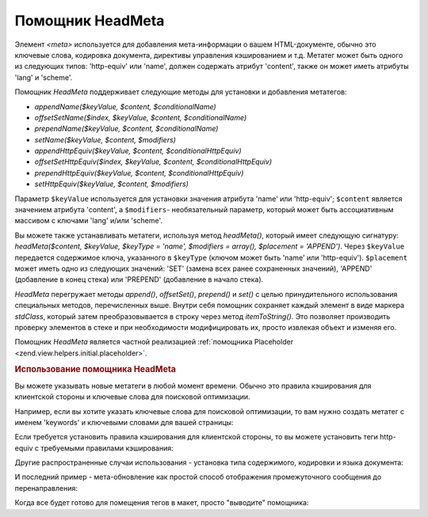 .. _zend.view.helpers.initial.headmeta:

Помощник HeadMeta
=================

Элемент *<meta>* используется для добавления мета-информации о
вашем HTML-документе, обычно это ключевые слова, кодировка
документа, директивы управления кэшированием и т.д. Метатег
может быть одного из следующих типов: 'http-equiv' или 'name', должен
содержать атрибут 'content', также он может иметь атрибуты 'lang' и
'scheme'.

Помощник *HeadMeta* поддерживает следующие методы для установки и
добавления метатегов:

- *appendName($keyValue, $content, $conditionalName)*

- *offsetSetName($index, $keyValue, $content, $conditionalName)*

- *prependName($keyValue, $content, $conditionalName)*

- *setName($keyValue, $content, $modifiers)*

- *appendHttpEquiv($keyValue, $content, $conditionalHttpEquiv)*

- *offsetSetHttpEquiv($index, $keyValue, $content, $conditionalHttpEquiv)*

- *prependHttpEquiv($keyValue, $content, $conditionalHttpEquiv)*

- *setHttpEquiv($keyValue, $content, $modifiers)*

Параметр ``$keyValue`` используется для установки значения атрибута
'name' или 'http-equiv'; ``$content`` является значением атрибута 'content', а
``$modifiers``- необязательный параметр, который может быть
ассоциативным массивом с ключами 'lang' и/или 'scheme'.

Вы можете также устанавливать метатеги, используя метод
*headMeta()*, который имеет следующую сигнатуру: *headMeta($content, $keyValue,
$keyType = 'name', $modifiers = array(), $placement = 'APPEND')*. Через ``$keyValue`` передается
содержимое ключа, указанного в ``$keyType`` (ключом может быть 'name'
или 'http-equiv'). ``$placement`` может иметь одно из следующих значений: 'SET'
(замена всех ранее сохраненных значений), 'APPEND' (добавление в
конец стека) или 'PREPEND' (добавление в начало стека).

*HeadMeta* перегружает методы *append()*, *offsetSet()*, *prepend()* и *set()* с целью
принудительного использования специальных методов,
перечисленных выше. Внутри себя помощник сохраняет каждый
элемент в виде маркера *stdClass*, который затем преобразовывается
в строку через метод *itemToString()*. Это позволяет производить
проверку элементов в стеке и при необходимости модифицировать
их, просто извлекая объект и изменяя его.

Помощник *HeadMeta* является частной реализацией :ref:`помощника
Placeholder <zend.view.helpers.initial.placeholder>`.

.. _zend.view.helpers.initial.headmeta.basicusage:

.. rubric:: Использование помощника HeadMeta

Вы можете указывать новые метатеги в любой момент времени.
Обычно это правила кэширования для клиентской стороны и
ключевые слова для поисковой оптимизации.

Например, если вы хотите указать ключевые слова для поисковой
оптимизации, то вам нужно создать метатег с именем 'keywords' и
ключевыми словами для вашей страницы:

.. code-block:: php
   :linenos:

   // установка мета-ключевых слов
   $this->headMeta()->appendName('keywords', 'framework php productivity');

Если требуется установить правила кэширования для клиентской
стороны, то вы можете установить теги http-equiv с требуемыми
правилами кэширования:

.. code-block:: php
   :linenos:

   // отключает кэширование на клиентской стороне
   $this->headMeta()->appendHttpEquiv('expires',
                                      'Wed, 26 Feb 1997 08:21:57 GMT')
                    ->appendHttpEquiv('pragma', 'no-cache')
                    ->appendHttpEquiv('Cache-Control', 'no-cache');

Другие распространенные случаи использования - установка типа
содержимого, кодировки и языка документа:

.. code-block:: php
   :linenos:

   // установка типа содержимого и кодировки
   $this->headMeta()->appendHttpEquiv('Content-Type',
                                      'text/html; charset=UTF-8')
                    ->appendHttpEquiv('Content-Language', 'en-US');

И последний пример - мета-обновление как простой способ
отображения промежуточного сообщения до перенаправления:

.. code-block:: php
   :linenos:

   // установка мета-обновления через 3 секунды с новым URL:
   $this->headMeta()->appendHttpEquiv('Refresh',
                                      '3;URL=http://www.some.org/some.html');

Когда все будет готово для помещения тегов в макет, просто
"выводите" помощника:

.. code-block:: php
   :linenos:

   <?php echo $this->headMeta() ?>


